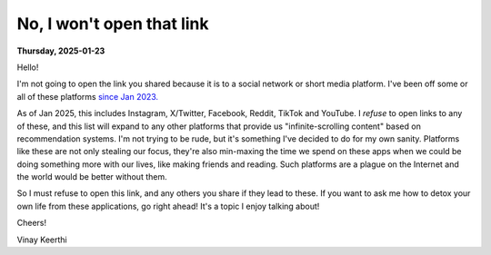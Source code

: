 .. index: social-media,internet,mental-health

.. _not-opening-that:

---------------------------------------------------
No, I won't open that link
---------------------------------------------------

**Thursday, 2025-01-23**

Hello!

I'm not going to open the link you shared because it is to a social network
or short media platform. I've been off some or all of these platforms
`since Jan 2023. </posts/life/no-social-networks.rst>`_

As of Jan 2025, this includes Instagram, X/Twitter, Facebook, Reddit, TikTok and YouTube.
I *refuse* to open links to any of these, and this list will expand to any
other platforms that provide us "infinite-scrolling content" based on
recommendation systems. I'm not trying to be rude, but it's something I've decided
to do for my own sanity. Platforms like these are not only stealing our focus,
they're also min-maxing the time we spend on these apps when we could be doing something
more with our lives, like making friends and reading. Such platforms are a plague
on the Internet and the world would be better without them.

So I must refuse to open this link, and any others you share if they lead to these. If you
want to ask me how to detox your own life from these applications, go right ahead! It's a topic
I enjoy talking about!

Cheers!

Vinay Keerthi
